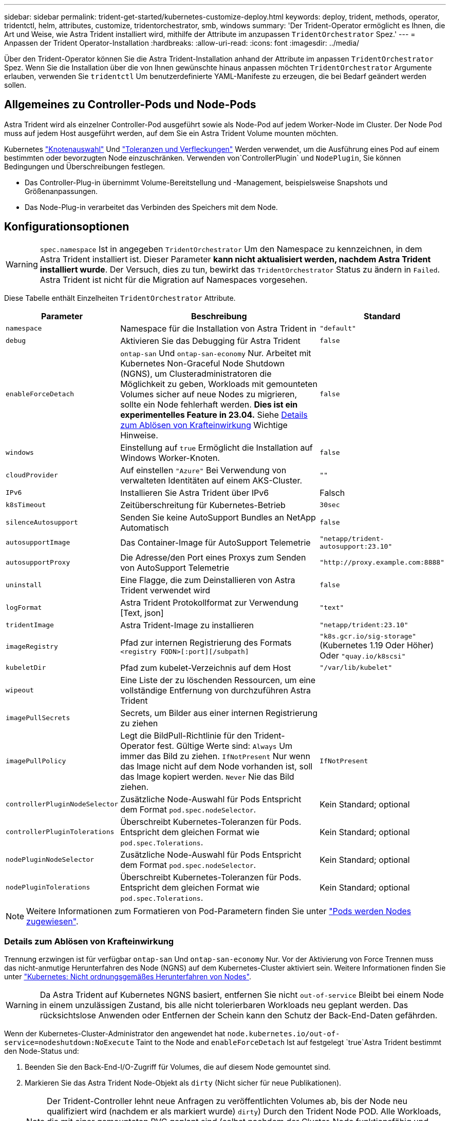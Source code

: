 ---
sidebar: sidebar 
permalink: trident-get-started/kubernetes-customize-deploy.html 
keywords: deploy, trident, methods, operator, tridentctl, helm, attributes, customize, tridentorchestrator, smb, windows 
summary: 'Der Trident-Operator ermöglicht es Ihnen, die Art und Weise, wie Astra Trident installiert wird, mithilfe der Attribute im anzupassen `TridentOrchestrator` Spez.' 
---
= Anpassen der Trident Operator-Installation
:hardbreaks:
:allow-uri-read: 
:icons: font
:imagesdir: ../media/


[role="lead"]
Über den Trident-Operator können Sie die Astra Trident-Installation anhand der Attribute im anpassen `TridentOrchestrator` Spez. Wenn Sie die Installation über die von Ihnen gewünschte hinaus anpassen möchten `TridentOrchestrator` Argumente erlauben, verwenden Sie `tridentctl` Um benutzerdefinierte YAML-Manifeste zu erzeugen, die bei Bedarf geändert werden sollen.



== Allgemeines zu Controller-Pods und Node-Pods

Astra Trident wird als einzelner Controller-Pod ausgeführt sowie als Node-Pod auf jedem Worker-Node im Cluster. Der Node Pod muss auf jedem Host ausgeführt werden, auf dem Sie ein Astra Trident Volume mounten möchten.

Kubernetes link:https://kubernetes.io/docs/concepts/scheduling-eviction/assign-pod-node/["Knotenauswahl"^] Und link:https://kubernetes.io/docs/concepts/scheduling-eviction/taint-and-toleration/["Toleranzen und Verfleckungen"^] Werden verwendet, um die Ausführung eines Pod auf einem bestimmten oder bevorzugten Node einzuschränken. Verwenden von`ControllerPlugin` und `NodePlugin`, Sie können Bedingungen und Überschreibungen festlegen.

* Das Controller-Plug-in übernimmt Volume-Bereitstellung und -Management, beispielsweise Snapshots und Größenanpassungen.
* Das Node-Plug-in verarbeitet das Verbinden des Speichers mit dem Node.




== Konfigurationsoptionen


WARNING: `spec.namespace` Ist in angegeben `TridentOrchestrator` Um den Namespace zu kennzeichnen, in dem Astra Trident installiert ist. Dieser Parameter *kann nicht aktualisiert werden, nachdem Astra Trident installiert wurde*. Der Versuch, dies zu tun, bewirkt das `TridentOrchestrator` Status zu ändern in `Failed`. Astra Trident ist nicht für die Migration auf Namespaces vorgesehen.

Diese Tabelle enthält Einzelheiten `TridentOrchestrator` Attribute.

[cols="1,2,1"]
|===
| Parameter | Beschreibung | Standard 


| `namespace` | Namespace für die Installation von Astra Trident in | `"default"` 


| `debug` | Aktivieren Sie das Debugging für Astra Trident | `false` 


| `enableForceDetach` | `ontap-san` Und `ontap-san-economy` Nur. Arbeitet mit Kubernetes Non-Graceful Node Shutdown (NGNS), um Clusteradministratoren die Möglichkeit zu geben, Workloads mit gemounteten Volumes sicher auf neue Nodes zu migrieren, sollte ein Node fehlerhaft werden. *Dies ist ein experimentelles Feature in 23.04.* Siehe <<Details zum Ablösen von Krafteinwirkung>> Wichtige Hinweise. | `false` 


| `windows` | Einstellung auf `true` Ermöglicht die Installation auf Windows Worker-Knoten. | `false` 


| `cloudProvider` | Auf einstellen `"Azure"` Bei Verwendung von verwalteten Identitäten auf einem AKS-Cluster. | `""` 


| `IPv6` | Installieren Sie Astra Trident über IPv6 | Falsch 


| `k8sTimeout` | Zeitüberschreitung für Kubernetes-Betrieb | `30sec` 


| `silenceAutosupport` | Senden Sie keine AutoSupport Bundles an NetApp
Automatisch | `false` 


| `autosupportImage` | Das Container-Image für AutoSupport Telemetrie | `"netapp/trident-autosupport:23.10"` 


| `autosupportProxy` | Die Adresse/den Port eines Proxys zum Senden von AutoSupport
Telemetrie | `"http://proxy.example.com:8888"` 


| `uninstall` | Eine Flagge, die zum Deinstallieren von Astra Trident verwendet wird | `false` 


| `logFormat` | Astra Trident Protokollformat zur Verwendung [Text, json] | `"text"` 


| `tridentImage` | Astra Trident-Image zu installieren | `"netapp/trident:23.10"` 


| `imageRegistry` | Pfad zur internen Registrierung des Formats
`<registry FQDN>[:port][/subpath]` | `"k8s.gcr.io/sig-storage"` (Kubernetes 1.19 Oder Höher)
Oder `"quay.io/k8scsi"` 


| `kubeletDir` | Pfad zum kubelet-Verzeichnis auf dem Host | `"/var/lib/kubelet"` 


| `wipeout` | Eine Liste der zu löschenden Ressourcen, um eine vollständige Entfernung von durchzuführen
Astra Trident |  


| `imagePullSecrets` | Secrets, um Bilder aus einer internen Registrierung zu ziehen |  


| `imagePullPolicy` | Legt die BildPull-Richtlinie für den Trident-Operator fest. Gültige Werte sind:
`Always` Um immer das Bild zu ziehen.
`IfNotPresent` Nur wenn das Image nicht auf dem Node vorhanden ist, soll das Image kopiert werden.
`Never` Nie das Bild ziehen. | `IfNotPresent` 


| `controllerPluginNodeSelector` | Zusätzliche Node-Auswahl für Pods	Entspricht dem Format `pod.spec.nodeSelector`. | Kein Standard; optional 


| `controllerPluginTolerations` | Überschreibt Kubernetes-Toleranzen für Pods. Entspricht dem gleichen Format wie `pod.spec.Tolerations`. | Kein Standard; optional 


| `nodePluginNodeSelector` | Zusätzliche Node-Auswahl für Pods Entspricht dem Format `pod.spec.nodeSelector`. | Kein Standard; optional 


| `nodePluginTolerations` | Überschreibt Kubernetes-Toleranzen für Pods. Entspricht dem gleichen Format wie `pod.spec.Tolerations`. | Kein Standard; optional 
|===

NOTE: Weitere Informationen zum Formatieren von Pod-Parametern finden Sie unter link:https://kubernetes.io/docs/concepts/scheduling-eviction/assign-pod-node/["Pods werden Nodes zugewiesen"^].



=== Details zum Ablösen von Krafteinwirkung

Trennung erzwingen ist für verfügbar `ontap-san` Und `ontap-san-economy` Nur. Vor der Aktivierung von Force Trennen muss das nicht-anmutige Herunterfahren des Node (NGNS) auf dem Kubernetes-Cluster aktiviert sein. Weitere Informationen finden Sie unter link:https://kubernetes.io/docs/concepts/architecture/nodes/#non-graceful-node-shutdown["Kubernetes: Nicht ordnungsgemäßes Herunterfahren von Nodes"^].


WARNING: Da Astra Trident auf Kubernetes NGNS basiert, entfernen Sie nicht `out-of-service` Bleibt bei einem Node in einem unzulässigen Zustand, bis alle nicht tolerierbaren Workloads neu geplant werden. Das rücksichtslose Anwenden oder Entfernen der Schein kann den Schutz der Back-End-Daten gefährden.

Wenn der Kubernetes-Cluster-Administrator den angewendet hat `node.kubernetes.io/out-of-service=nodeshutdown:NoExecute` Taint to the Node and `enableForceDetach` Ist auf festgelegt `true`Astra Trident bestimmt den Node-Status und:

. Beenden Sie den Back-End-I/O-Zugriff für Volumes, die auf diesem Node gemountet sind.
. Markieren Sie das Astra Trident Node-Objekt als `dirty` (Nicht sicher für neue Publikationen).
+

NOTE: Der Trident-Controller lehnt neue Anfragen zu veröffentlichten Volumes ab, bis der Node neu qualifiziert wird (nachdem er als markiert wurde) `dirty`) Durch den Trident Node POD. Alle Workloads, die mit einer gemounteten PVC geplant sind (selbst nachdem der Cluster-Node funktionsfähig und bereit ist), werden erst akzeptiert, wenn Astra Trident den Node überprüfen kann `clean` (Sicher für neue Publikationen).



Wenn der Zustand der Nodes wiederhergestellt und die Wartung entfernt wird, übernimmt Astra Trident folgende Aufgaben:

. Veraltete veröffentlichte Pfade auf dem Node identifizieren und bereinigen.
. Wenn sich der Node in einem befindet `cleanable` Status (die Servicestaint wurde entfernt, und der Node befindet sich in `Ready` Status) und alle veralteten, veröffentlichten Pfade sind sauber. Astra Trident übermittelt den Node als neu `clean` Und neue veröffentlichte Volumes auf dem Knoten zulassen.




== Beispielkonfigurationen

Sie können die Attribute in verwenden <<Konfigurationsoptionen>> Beim Definieren `TridentOrchestrator` Um die Installation anzupassen.

.Einfache benutzerdefinierte Konfiguration
[%collapsible]
====
Dies ist ein Beispiel für eine benutzerdefinierte Basisinstallation.

[listing]
----
cat deploy/crds/tridentorchestrator_cr_imagepullsecrets.yaml
apiVersion: trident.netapp.io/v1
kind: TridentOrchestrator
metadata:
  name: trident
spec:
  debug: true
  namespace: trident
  imagePullSecrets:
  - thisisasecret
----
====
.Knotenauswahl
[%collapsible]
====
In diesem Beispiel wird Astra Trident mit Node-Selektoren installiert.

[listing]
----
apiVersion: trident.netapp.io/v1
kind: TridentOrchestrator
metadata:
  name: trident
spec:
  debug: true
  namespace: trident
  controllerPluginNodeSelector:
    nodetype: master
  nodePluginNodeSelector:
    storage: netapp
----
====
.Windows Worker-Knoten
[%collapsible]
====
Dieses Beispiel installiert Astra Trident auf einem Windows Worker Node.

[listing]
----
cat deploy/crds/tridentorchestrator_cr.yaml
apiVersion: trident.netapp.io/v1
kind: TridentOrchestrator
metadata:
  name: trident
spec:
  debug: true
  namespace: trident
  windows: true
----
====
.Verwaltete Identitäten auf einem AKS-Cluster
[%collapsible]
====
In diesem Beispiel wird Astra Trident installiert, um gemanagte Identitäten auf einem AKS-Cluster zu aktivieren.

[listing]
----
apiVersion: trident.netapp.io/v1
kind: TridentOrchestrator
metadata:
  name: trident
spec:
  debug: true
  namespace: trident
  cloudProvider: "Azure"
----
====